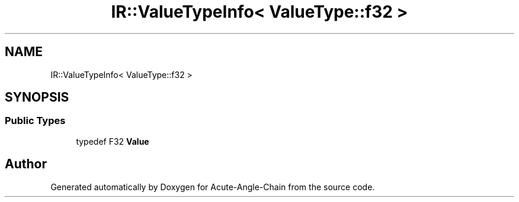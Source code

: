 .TH "IR::ValueTypeInfo< ValueType::f32 >" 3 "Sun Jun 3 2018" "Acute-Angle-Chain" \" -*- nroff -*-
.ad l
.nh
.SH NAME
IR::ValueTypeInfo< ValueType::f32 >
.SH SYNOPSIS
.br
.PP
.SS "Public Types"

.in +1c
.ti -1c
.RI "typedef F32 \fBValue\fP"
.br
.in -1c

.SH "Author"
.PP 
Generated automatically by Doxygen for Acute-Angle-Chain from the source code\&.
